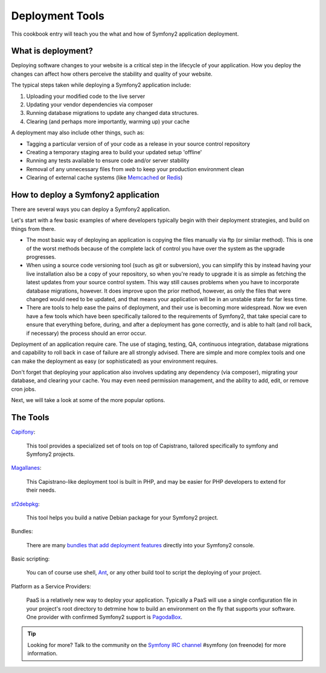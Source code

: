 .. index::
   single: Deployment Tools

Deployment Tools
================

This cookbook entry will teach you the what and how of Symfony2 application deployment. 


What is deployment?
-------------------

Deploying software changes to your website is a critical step in the lifecycle of your application.
How you deploy the changes can affect how others perceive the stability and quality of your website.

The typical steps taken while deploying a Symfony2 application include:

1. Uploading your modified code to the live server
2. Updating your vendor dependencies via composer
3. Running database migrations to update any changed data structures.
4. Clearing (and perhaps more importantly, warming up) your cache

A deployment may also include other things, such as:

* Tagging a particular version of of your code as a release in your source control repository
* Creating a temporary staging area to build your updated setup 'offline'
* Running any tests available to ensure code and/or server stability
* Removal of any unnecessary files from `web` to keep your production environment clean
* Clearing of external cache systems (like `Memcached`_ or `Redis`_)


How to deploy a Symfony2 application
------------------------------------

There are several ways you can deploy a Symfony2 application.

Let's start with a few basic examples of where developers typically begin with their
deployment strategies, and build on things from there.

* The most basic way of deploying an application is copying the files manually via ftp
  (or similar method). This is one of the worst methods because of the complete lack of
  control you have over the system as the upgrade progresses.

* When using a source code versioning tool (such as git or subversion), you can
  simplify this by instead having your live installation also be a copy of your repository,
  so when you're ready to upgrade it is as simple as fetching the latest updates from
  your source control system. This way still causes problems when you have to incorporate
  database migrations, however. It does improve upon the prior method, however, as only
  the files that were changed would need to be updated, and that means your application
  will be in an unstable state for far less time.

* There are tools to help ease the pains of deployment, and their use is becoming more widespread.
  Now we even have a few tools which have been specifically tailored to the requirements of
  Symfony2, that take special care to ensure that everything before, during, and after a deployment
  has gone correctly, and is able to halt (and roll back, if necessary) the process should an error
  occur.

Deployment of an application require care. The use of staging, testing, QA,
continuous integration, database migrations and capability to roll back in case of failure
are all strongly advised. There are simple and more complex tools and one can make
the deployment as easy (or sophisticated) as your environment requires.

Don't forget that deploying your application also involves updating any dependency (via
composer), migrating your database, and clearing your cache. You may even need permission
management, and the ability to add, edit, or remove cron jobs.

Next, we will take a look at some of the more popular options.

The Tools
---------

`Capifony`_:

    This tool provides a specialized set of tools on top of Capistrano, tailored specifically to symfony and Symfony2 projects.

`Magallanes`_:

    This Capistrano-like deployment tool is built in PHP, and may be easier for PHP developers to extend for their needs.

`sf2debpkg`_:

    This tool helps you build a native Debian package for your Symfony2 project.

Bundles:

    There are many `bundles that add deployment features`_ directly into your Symfony2 console.

Basic scripting:

    You can of course use shell, `Ant`_, or any other build tool to script the deploying of your project.

Platform as a Service Providers:

    PaaS is a relatively new way to deploy your application. Typically a PaaS will use a single configuration file
    in your project's root directory to detrmine how to build an environment on the fly that supports your software.
    One provider with confirmed Symfony2 support is `PagodaBox`_.


.. tip::

    Looking for more? Talk to the community on the `Symfony IRC channel`_ #symfony (on freenode) for more information.

.. _`Capifony`: https://capifony.org/
.. _`sf2debpkg`: https://github.com/liip/sf2debpkg
.. _`Ant`: http://blog.sznapka.pl/deploying-symfony2-applications-with-ant
.. _`PagodaBox`: https://github.com/jmather/pagoda-symfony-sonata-distribution/blob/master/Boxfile
.. _`Magallanes`: https://github.com/andres-montanez/Magallanes
.. _`bundles that add deployment features`: http://knpbundles.com/search?q=deploy
.. _`Symfony IRC channel`: http://webchat.freenode.net/?channels=symfony
.. _`Memcached`: http://memcached.org/
.. _`Redis`: http://redis.io/